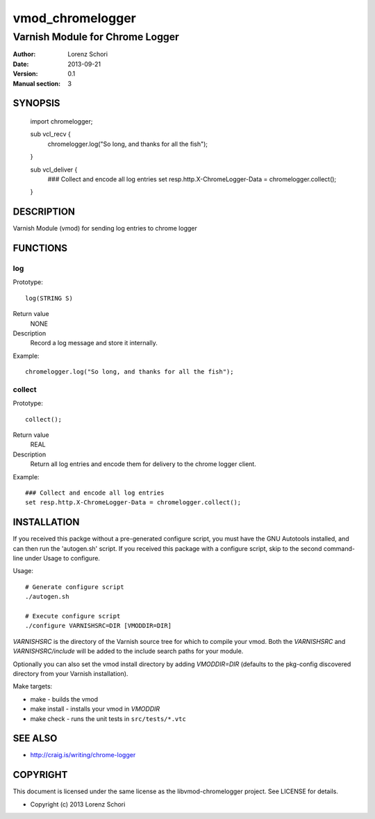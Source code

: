 =================
vmod_chromelogger
=================

--------------------------------
Varnish Module for Chrome Logger
--------------------------------

:Author: Lorenz Schori
:Date: 2013-09-21
:Version: 0.1
:Manual section: 3

SYNOPSIS
========

                import chromelogger;

                sub vcl_recv {
                    chromelogger.log("So long, and thanks for all the fish");
                }

                sub vcl_deliver {
                    ### Collect and encode all log entries
                    set resp.http.X-ChromeLogger-Data = chromelogger.collect();
                }


DESCRIPTION
===========

Varnish Module (vmod) for sending log entries to chrome logger


FUNCTIONS
=========

log
---

Prototype::

                log(STRING S)

Return value
	NONE
Description
    Record a log message and store it internally.

Example::

                chromelogger.log("So long, and thanks for all the fish");

collect
-------

Prototype::

                collect();

Return value
	REAL

Description
    Return all log entries and encode them for delivery to the chrome logger
    client.

Example::

                ### Collect and encode all log entries
                set resp.http.X-ChromeLogger-Data = chromelogger.collect();



INSTALLATION
============

If you received this packge without a pre-generated configure script, you must
have the GNU Autotools installed, and can then run the 'autogen.sh' script. If
you received this package with a configure script, skip to the second
command-line under Usage to configure.

Usage::

 # Generate configure script
 ./autogen.sh

 # Execute configure script
 ./configure VARNISHSRC=DIR [VMODDIR=DIR]

`VARNISHSRC` is the directory of the Varnish source tree for which to
compile your vmod. Both the `VARNISHSRC` and `VARNISHSRC/include`
will be added to the include search paths for your module.

Optionally you can also set the vmod install directory by adding
`VMODDIR=DIR` (defaults to the pkg-config discovered directory from your
Varnish installation).

Make targets:

* make - builds the vmod
* make install - installs your vmod in `VMODDIR`
* make check - runs the unit tests in ``src/tests/*.vtc``


SEE ALSO
========

* http://craig.is/writing/chrome-logger

COPYRIGHT
=========

This document is licensed under the same license as the
libvmod-chromelogger project. See LICENSE for details.

* Copyright (c) 2013 Lorenz Schori
